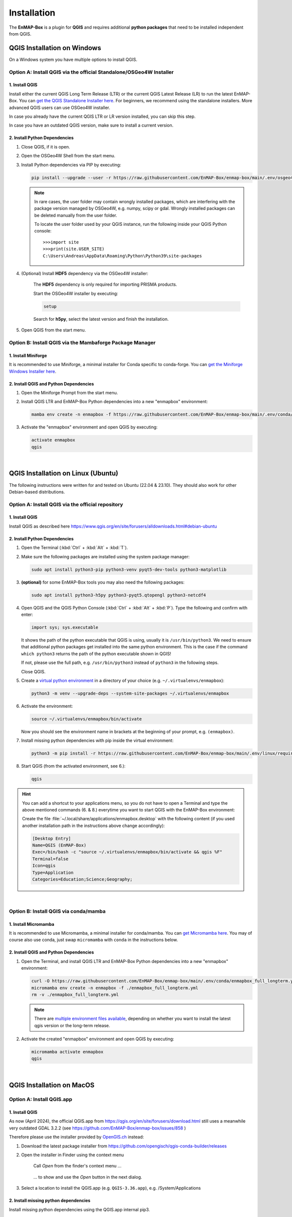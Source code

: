 



.. |download_link| raw:: html

   <a href="https://plugins.qgis.org/plugins/enmapboxplugin/" target="_blank">https://plugins.qgis.org/plugins/enmapboxplugin/</a>

.. _usr_installation:

Installation
============

The **EnMAP-Box** is a plugin for **QGIS** and requires additional **python packages** that need to be installed independent from QGIS.

QGIS Installation on Windows
----------------------------

On a Windows system you have multiple options to install QGIS.

Option A: Install QGIS via the official Standalone/OSGeo4W Installer
~~~~~~~~~~~~~~~~~~~~~~~~~~~~~~~~~~~~~~~~~~~~~~~~~~~~~~~~~~~~~~~~~~~~

1. Install QGIS
...............

Install either the current QGIS Long Term Release (LTR) or the current QGIS Latest Release (LR) to run the latest EnMAP-Box.
You can `get the QGIS Standalone Installer here <https://www.qgis.org/en/site/forusers/alldownloads.html#windows>`_.
For beginners, we recommend using the standalone installers.
More advanced QGIS users can use OSGeo4W installer.

In case you already have the current QGIS LTR or LR version installed, you can skip this step.

In case you have an outdated QGIS version, make sure to install a current version.

2. Install Python Dependencies
..............................

#. Close QGIS, if it is open.

#. Open the OSGeo4W Shell from the start menu.

   .. image:: /img/windows_start_osgeo.png

#. Install Python dependencies via PIP by executing:

   .. code-block:: batch

      pip install --upgrade --user -r https://raw.githubusercontent.com/EnMAP-Box/enmap-box/main/.env/osgeo4w/requirements_osgeo4w.txt

   .. note::

      In rare cases, the user folder may contain wrongly installed packages,
      which are interfering with the package version managed by OSGeo4W, e.g. numpy, scipy or gdal.
      Wrongly installed packages can be deleted manually from the user folder.

      To locate the user folder used by your QGIS instance, run the following inside your QGIS Python console::

         >>>import site
         >>>print(site.USER_SITE)
         C:\Users\Andreas\AppData\Roaming\Python\Python39\site-packages

#. (Optional) Install **HDF5** dependency via the OSGeo4W installer:

    The **HDF5** dependency is only required for importing PRISMA products.

    Start the OSGeo4W installer by executing:

    .. code-block:: batch

       setup

    Search for **h5py**, select the latest version and finish the installation.

#. Open QGIS from the start menu.

Option B: Install QGIS via the Mambaforge Package Manager
~~~~~~~~~~~~~~~~~~~~~~~~~~~~~~~~~~~~~~~~~~~~~~~~~~~~~~~~~

1. Install Miniforge
....................

It is recommended to use Miniforge, a minimal installer for Conda specific to conda-forge.
You can `get the Miniforge Windows Installer here <https://conda-forge.org/miniforge/>`_.

2. Install QGIS and Python Dependencies
.......................................

#. Open the Miniforge Prompt from the start menu.

   .. image:: /img/windows_start_miniforge.png

#. Install QGIS LTR and EnMAP-Box Python dependencies into a new "enmapbox" environment:

   .. code-block:: batch

      mamba env create -n enmapbox -f https://raw.githubusercontent.com/EnMAP-Box/enmap-box/main/.env/conda/enmapbox_full_longterm.yml

#. Activate the "enmapbox" environment and open QGIS by executing:

   .. code-block:: batch

      activate enmapbox
      qgis

|

QGIS Installation on Linux (Ubuntu)
-----------------------------------

The following instructions were written for and tested on Ubuntu (22.04 & 23.10). They should also work for other Debian-based
distributions.

Option A: Install QGIS via the official repository
~~~~~~~~~~~~~~~~~~~~~~~~~~~~~~~~~~~~~~~~~~~~~~~~~~

1. Install QGIS
...............

Install QGIS as described here https://www.qgis.org/en/site/forusers/alldownloads.html#debian-ubuntu

2. Install Python Dependencies
..............................

#. Open the Terminal (:kbd:`Ctrl` + :kbd:`Alt` + :kbd:`T`).

#. Make sure the following packages are installed using the system package manager:

   .. code-block:: console

      sudo apt install python3-pip python3-venv pyqt5-dev-tools python3-matplotlib

#. **(optional)** for some EnMAP-Box tools you may also need the following packages:

   .. code-block:: console

      sudo apt install python3-h5py python3-pyqt5.qtopengl python3-netcdf4

#. Open QGIS and the QGIS Python Console (:kbd:`Ctrl` + :kbd:`Alt` + :kbd:`P`). Type the following and confirm with enter:

   .. code-block:: python

      import sys; sys.executable

   It shows the path of the python executable that QGIS is using, usually it is ``/usr/bin/python3``.
   We need to ensure that additional python packages get installed into the same python environment.
   This is the case if the command ``which python3`` returns the path of the python executable
   shown in QGIS!

   If not, please use the full path, e.g. ``/usr/bin/python3`` instead of ``python3`` in the following steps.

   Close QGIS.

#. Create a `virtual python environment <https://docs.python.org/3/library/venv.html>`_ in a directory of your choice (e.g. ``~/.virtualenvs/enmapbox``):

   .. code-block:: console

      python3 -m venv --upgrade-deps --system-site-packages ~/.virtualenvs/enmapbox

#. Activate the environment:

   .. code-block:: console

      source ~/.virtualenvs/enmapbox/bin/activate

   Now you should see the environment name in brackets at the beginning of your prompt, e.g. ``(enmapbox)``.

#. Install missing python dependencies with pip inside the virtual environment:

   .. code-block:: console

      python3 -m pip install -r https://raw.githubusercontent.com/EnMAP-Box/enmap-box/main/.env/linux/requirements_ubuntu.txt

#. Start QGIS (from the activated environment, see 6.):

   .. code-block:: console

      qgis

.. hint::

   You can add a shortcut to your applications menu, so you do not have to open a Terminal and type
   the above mentioned commands (6. & 8.) everytime you want to start QGIS with the EnMAP-Box environment:

   Create the file :file:`~/.local/share/applications/enmapbox.desktop` with the following content (if you used another installation path
   in the instructions above change accordingly):

   .. code-block:: text

      [Desktop Entry]
      Name=QGIS (EnMAP-Box)
      Exec=/bin/bash -c "source ~/.virtualenvs/enmapbox/bin/activate && qgis %F"
      Terminal=false
      Icon=qgis
      Type=Application
      Categories=Education;Science;Geography;

|

.. _conda_linux:

Option B: Install QGIS via conda/mamba
~~~~~~~~~~~~~~~~~~~~~~~~~~~~~~~~~~~~~~

1. Install Micromamba
......................

It is recommended to use Micromamba, a minimal installer for conda/mamba.
You can `get Micromamba here <https://mamba.readthedocs.io/en/latest/installation/micromamba-installation.html>`_. You may
of course also use conda, just swap ``micromamba`` with ``conda`` in the instructions below.

2. Install QGIS and Python Dependencies
.......................................

#. Open the Terminal, and install QGIS LTR and EnMAP-Box Python dependencies into a new "enmapbox" environment:

   .. code-block:: bash

      curl -O https://raw.githubusercontent.com/EnMAP-Box/enmap-box/main/.env/conda/enmapbox_full_longterm.yml
      micromamba env create -n enmapbox -f ./enmapbox_full_longterm.yml
      rm -v ./enmapbox_full_longterm.yml

   .. note::

      There are `multiple environment files available <https://github.com/EnMAP-Box/enmap-box/tree/main/.env/conda>`_,
      depending on whether you want to install the latest qgis version or the long-term release.

#. Activate the created "enmapbox" environment and open QGIS by executing:

   .. code-block:: bash

      micromamba activate enmapbox
      qgis


|

QGIS Installation on MacOS
--------------------------

Option A: Install QGIS.app
~~~~~~~~~~~~~~~~~~~~~~~~~~~~~~~~~~

1. Install QGIS
...............

As now (April 2024), the official QGIS.app from https://qgis.org/en/site/forusers/download.html
still uses a meanwhile very outdated GDAL 3.2.2 (see https://github.com/EnMAP-Box/enmap-box/issues/858 )

Therefore please use the installer provided by `OpenGIS.ch <https://www.opengis.ch/>`_ instead:

1. Download the latest package installer from https://github.com/opengisch/qgis-conda-builder/releases
2. Open the installer in Finder using the context menu

   .. figure:: /img/macos/opengisch/install_exp_finder.png
      :width: 60%

      Call *Open* from the finder's context menu ...

   .. figure:: /img/macos/opengisch/install_exp_open.png
      :width: 35%

      ... to show and use the *Open* button in the next dialog.

3. Select a location to install the QGIS.app (e.g. ``QGIS-3.36.app``), e.g. /System/Applications

   .. figure::  /img/macos/opengisch/install_exp_folder.png


2. Install missing python dependencies
......................................

Install missing python dependencies using the QGIS.app internal pip3.

    .. code-block:: bash

        /Applications/QGIS-3.36.app/Contents/bin/pip3 install -r https://raw.githubusercontent.com/EnMAP-Box/enmap-box/main/.env/macos/requirements_macos.txt


This step needs to be repeated after updates of the QGIS.app


Option B: Install QGIS via conda
~~~~~~~~~~~~~~~~~~~~~~~~~~~~~~~~

1. Install conda
....................

Install conda for macOS as described in https://docs.conda.io/projects/conda/en/latest/user-guide/install/macos.html
It is recommended to use the miniforge installer from https://github.com/conda-forge/miniforge/


2. Install QGIS and Python Dependencies
.......................................

#. Open the Miniforge Prompt from the start menu.

   .. image:: /img/windows_start_miniforge.png

#. Install QGIS and EnMAP-Box Python dependencies into a new "enmapbox" environment:

   .. code-block:: batch

      mamba env create -n enmapbox -f https://raw.githubusercontent.com/EnMAP-Box/enmap-box/main/.env/conda/enmapbox_full_longterm.yml

#. Activate the "enmapbox" environment and open QGIS by executing:

   .. code-block:: batch

      activate enmapbox
      qgis



EnMAP-Box Plugin Installation
-----------------------------

#. In QGIS go to :menuselection:`Plugins --> Manage and Install Plugins --> All`
#. In the search bar enter ``enmap``
#. Now the EnMAP-Box should be listed in the plugin list:

   .. figure:: ../img/pluginmanager_all.png

   Select it and click :guilabel:`Install plugin` (or :guilabel:`Upgrade` in case you update to a new version)
#. The following dialog might pop up afterwards:

   .. image:: /img/plugin_dep_manager.png

   Depending on whether you want to use the GEE Time Series Explorer check |cb1| or uncheck |cb0| the checkbox
   and confirm with :guilabel:`OK`

#. Start the EnMAP-Box via the |icon| icon or from the menubar :menuselection:`Raster --> EnMAP-Box`
#. (Optional): You can download a demo dataset via :menuselection:`Project --> Load Example Data`

.. admonition:: Experimental version

   It is also possible to install the most recent develop version of the EnMAP-Box. To do so, make sure that the option
   |cb1| **Show also experimental plugins** is activated in the plugin manager settings. Once activated, there is an additional button
   :guilabel:`Install Experimental Plugin` in the plugin manager.

   .. image:: /img/experimental_install.png

   .. warning::

      As the *experimental* tag suggests, this version comes with the newest features and developments, but might also be prone to bugs and crashes.










.. Substitutions definitions - AVOID EDITING PAST THIS LINE
   This will be automatically updated by the find_set_subst.py script.
   If you need to create a new substitution manually,
   please add it also to the substitutions.txt file in the
   source folder.

.. |cb0| image:: /img/icons/cb0.png
   :width: 28px
.. |cb1| image:: /img/icons/cb1.png
   :width: 28px
.. |icon| image:: /img/icon.png
   :width: 30px
